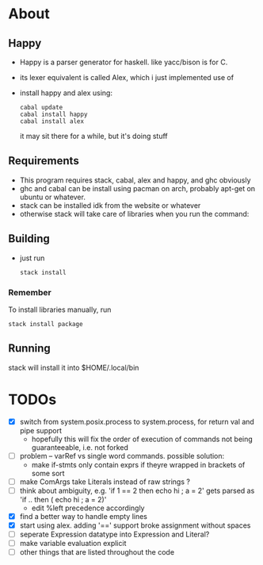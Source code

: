 * About
** Happy
   - Happy is a parser generator for haskell. like yacc/bison is for C.
   - its lexer equivalent is called Alex, which i just implemented use of
   - install happy and alex using:
     #+BEGIN_EXAMPLE
     cabal update
     cabal install happy
     cabal install alex
     #+END_EXAMPLE
     it may sit there for a while, but it's doing stuff
** Requirements
   - This program requires stack, cabal, alex and happy, and ghc obviously
   - ghc and cabal can be install using pacman on arch, probably apt-get on ubuntu or whatever.
   - stack can be installed idk from the website or whatever
   - otherwise stack will take care of libraries when you run the command:
** Building
- just run
     #+BEGIN_EXAMPLE
     stack install
     #+END_EXAMPLE
*** Remember
    To install libraries manually, run
    #+BEGIN_EXAMPLE
    stack install package
    #+END_EXAMPLE
** Running
   stack will install it into $HOME/.local/bin
* TODOs
  - [X] switch from system.posix.process to system.process, for return val and pipe support
    + hopefully this will fix the order of execution of commands not being guaranteeable, i.e. not forked
  - [ ] problem -- varRef vs single word commands. possible solution:
    - make if-stmts only contain exprs if theyre wrapped in brackets of some sort
  - [ ] make ComArgs take Literals instead of raw strings ?
  - [ ] think about ambiguity, e.g. 'if 1 == 2 then echo hi ; a = 2' gets parsed as 'if .. then ( echo hi ; a = 2)'
    - edit %left precedence accordingly
  - [X] find a better way to handle empty lines
  - [X] start using alex. adding '==' support broke assignment without spaces
  - [ ] seperate Expression datatype into Expression and Literal?
  - [ ] make variable evaluation explicit
  - [ ] other things that are listed throughout the code
